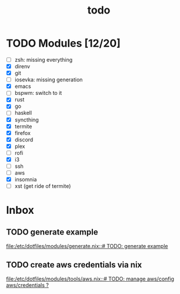 #+TITLE: todo

* TODO Modules [12/20]
+ [-] zsh: missing everything
+ [X] direnv
+ [X] git
+ [-] iosevka: missing generation
+ [X] emacs
+ [ ] bspwm: switch to it
+ [X] rust
+ [X] go
+ [ ] haskell
+ [X] syncthing
+ [X] termite
+ [X] firefox
+ [X] discord
+ [X] plex
+ [ ] rofi
+ [X] i3
+ [ ] ssh
+ [-] aws
+ [X] insomnia
+ [ ] xst (get ride of termite)
* Inbox
** TODO generate example
[[file:/etc/dotfiles/modules/generate.nix::# TODO: generate example]]
** TODO create aws credentials via nix
[[file:/etc/dotfiles/modules/tools/aws.nix::# TODO: manage aws/config aws/credentials ?]]
